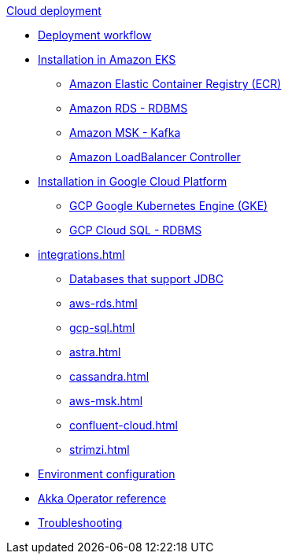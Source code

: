 .xref:index.adoc[Cloud deployment]
* xref:deploy.adoc[Deployment workflow]
* xref:aws-install.adoc[Installation in Amazon EKS]
** xref:aws-ecr.adoc[Amazon Elastic Container Registry (ECR)]
** xref:aws-rds.adoc[Amazon RDS - RDBMS]
** xref:aws-msk.adoc[Amazon MSK - Kafka]
** xref:aws-ingress.adoc[Amazon LoadBalancer Controller]
* xref:gcp-install.adoc[Installation in Google Cloud Platform]
** xref:gcp-gke.adoc[GCP Google Kubernetes Engine (GKE)]
** xref:gcp-sql.adoc[GCP Cloud SQL - RDBMS]
* xref:integrations.adoc[]
** xref:jdbc.adoc[Databases that support JDBC]
** xref:aws-rds.adoc[]
** xref:gcp-sql.adoc[]
** xref:astra.adoc[]
** xref:cassandra.adoc[]
** xref:aws-msk.adoc[]
** xref:confluent-cloud.adoc[]
** xref:strimzi.adoc[]
* xref:config-secret.adoc[Environment configuration]
* xref:operator-reference.adoc[Akka Operator reference]
* xref:troubleshooting.adoc[Troubleshooting]
